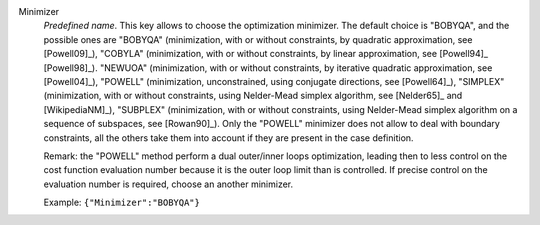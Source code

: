 .. index::
    single: Minimizer
    pair: Minimizer ; BOBYQA
    pair: Minimizer ; COBYLA
    pair: Minimizer ; NEWUOA
    pair: Minimizer ; POWELL
    pair: Minimizer ; SIMPLEX
    pair: Minimizer ; SUBPLEX

Minimizer
  *Predefined name*. This key allows to choose the optimization minimizer. The
  default choice is "BOBYQA", and the possible ones are
  "BOBYQA" (minimization, with or without constraints, by quadratic approximation, see [Powell09]_),
  "COBYLA" (minimization, with or without constraints, by linear approximation, see [Powell94]_ [Powell98]_).
  "NEWUOA" (minimization, with or without constraints, by iterative quadratic approximation, see [Powell04]_),
  "POWELL" (minimization, unconstrained, using conjugate directions, see [Powell64]_),
  "SIMPLEX" (minimization, with or without constraints, using Nelder-Mead simplex algorithm, see [Nelder65]_ and [WikipediaNM]_),
  "SUBPLEX" (minimization, with or without constraints, using Nelder-Mead simplex algorithm on a sequence of subspaces, see [Rowan90]_).
  Only the "POWELL" minimizer does not allow to deal with boundary constraints,
  all the others take them into account if they are present in the case
  definition.

  Remark: the "POWELL" method perform a dual outer/inner loops optimization,
  leading then to less control on the cost function evaluation number because
  it is the outer loop limit than is controlled. If precise control on the
  evaluation number is required, choose an another minimizer.

  Example:
  ``{"Minimizer":"BOBYQA"}``
